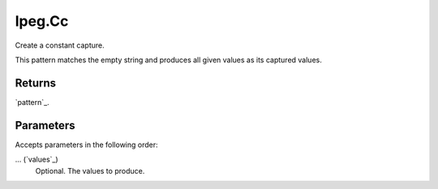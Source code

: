 lpeg.Cc
====================================================================================================

Create a constant capture.
	
This pattern matches the empty string and produces all given values as its captured values.

Returns
----------------------------------------------------------------------------------------------------

`pattern`_.

Parameters
----------------------------------------------------------------------------------------------------

Accepts parameters in the following order:

... (`values`_)
    Optional. The values to produce.

